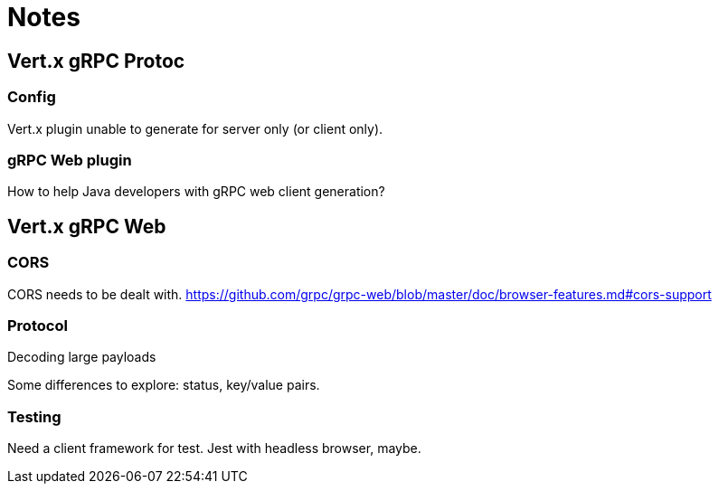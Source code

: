 = Notes

== Vert.x gRPC Protoc

=== Config

Vert.x plugin unable to generate for server only (or client only).

=== gRPC Web plugin

How to help Java developers with gRPC web client generation?

== Vert.x gRPC Web

=== CORS

CORS needs to be dealt with.
https://github.com/grpc/grpc-web/blob/master/doc/browser-features.md#cors-support

=== Protocol

Decoding large payloads

Some differences to explore: status, key/value pairs.

=== Testing

Need a client framework for test.
Jest with headless browser, maybe.

